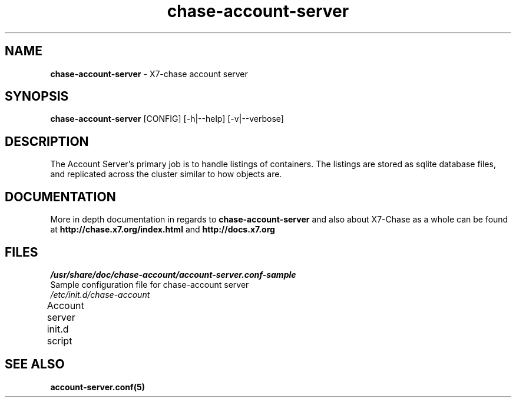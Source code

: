 .\"
.\" Author: Joao Marcelo Martins <marcelo.martins@rackspace.com> or <btorch@gmail.com>
.\" Copyright (c) 2010-2011 X7, LLC.
.\"
.\" Licensed under the Apache License, Version 2.0 (the "License");
.\" you may not use this file except in compliance with the License.
.\" You may obtain a copy of the License at
.\"
.\"    http://www.apache.org/licenses/LICENSE-2.0
.\"
.\" Unless required by applicable law or agreed to in writing, software
.\" distributed under the License is distributed on an "AS IS" BASIS,
.\" WITHOUT WARRANTIES OR CONDITIONS OF ANY KIND, either express or
.\" implied.
.\" See the License for the specific language governing permissions and
.\" limitations under the License.
.\"  
.TH chase-account-server 1 "8/26/2011" "Linux" "X7 Chase"

.SH NAME 
.LP
.B chase-account-server
\- X7-chase account server

.SH SYNOPSIS
.LP
.B chase-account-server
[CONFIG] [-h|--help] [-v|--verbose]

.SH DESCRIPTION 
.PP
The Account Server's primary job is to handle listings of containers. The listings
are stored as sqlite database files, and replicated across the cluster similar to how
objects are. 

.SH DOCUMENTATION
.LP
More in depth documentation in regards to 
.BI chase-account-server
and also about X7-Chase as a whole can be found at 
.BI http://chase.x7.org/index.html
and 
.BI http://docs.x7.org

.SH FILES
.IP "\fI/usr/share/doc/chase-account/account-server.conf-sample\fR" 0
Sample configuration file for chase-account server
.IP "\fI/etc/init.d/chase-account\fR" 0
Account server init.d script	
 


.SH "SEE ALSO"
.BR account-server.conf(5)
